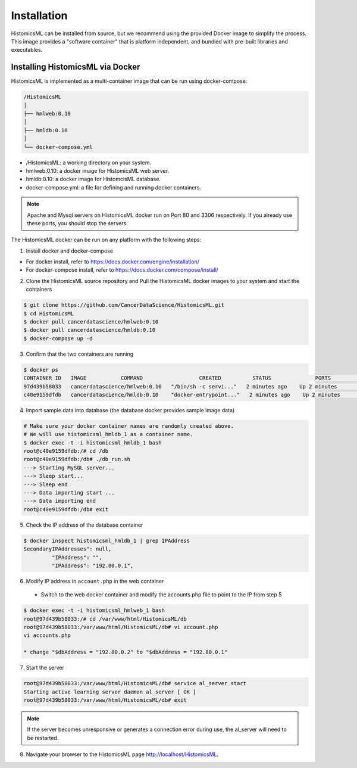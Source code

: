 .. highlight:: shell

============
Installation
============

HistomicsML can be installed from source, but we recommend using the provided Docker image to simplify the process. This image provides a "software container" that is platform independent, and bundled with pre-built libraries and executables.

Installing HistomicsML via Docker
---------------------------------

HistomicsML is implemented as a multi-container image that can be run using docker-compose:

.. code-block:: bash

  /HistomicsML
  │
  ├── hmlweb:0.10
  │
  ├── hmldb:0.10
  │
  └── docker-compose.yml

* /HistomicsML: a working directory on your system.
* hmlweb:0.10: a docker image for HistomicsML web server.
* hmldb:0.10: a docker image for HistomcisML database.
* docker-compose.yml: a file for defining and running docker containers.


.. note:: Apache and Mysql servers on HistomicsML docker run on Port 80 and 3306 respectively.
   If you already use these ports, you should stop the servers.

The HistomicsML docker can be run on any platform with the following steps:

1. Install docker and docker-compose

* For docker install, refer to https://docs.docker.com/engine/installation/
* For docker-compose install, refer to https://docs.docker.com/compose/install/

2. Clone the HistomicsML source repository and Pull the HistomicsML docker images to your system and start the containers

.. code-block:: bash

  $ git clone https://github.com/CancerDataScience/HistomicsML.git
  $ cd HistomicsML
  $ docker pull cancerdatascience/hmlweb:0.10
  $ docker pull cancerdatascience/hmldb:0.10
  $ docker-compose up -d

3. Confirm that the two containers are running

.. code-block:: bash

  $ docker ps
  CONTAINER ID   IMAGE           COMMAND                  CREATED          STATUS              PORTS                                          NAMES
  97d439b58033   cancerdatascience/hmlweb:0.10   "/bin/sh -c servi..."   2 minutes ago    Up 2 minutes        0.0.0.0:80->80/tcp, 0.0.0.0:20000->20000/tcp   histomicsml_hmlweb_1
  c40e9159dfdb   cancerdatascience/hmldb:0.10    "docker-entrypoint..."   2 minutes ago    Up 2 minutes        0.0.0.0:3306->3306/tcp                         histomicsml_hmldb_1

4. Import sample data into database (the database docker provides sample image data)

.. code-block:: bash

  # Make sure your docker container names are randomly created above.
  # We will use histomicsml_hmldb_1 as a container name.
  $ docker exec -t -i histomicsml_hmldb_1 bash
  root@c40e9159dfdb:/# cd /db
  root@c40e9159dfdb:/db# ./db_run.sh
  ---> Starting MySQL server...
  ---> Sleep start...
  ---> Sleep end
  ---> Data importing start ...
  ---> Data importing end
  root@c40e9159dfdb:/db# exit

5. Check the IP address of the database container

.. code-block:: bash

 $ docker inspect histomicsml_hmldb_1 | grep IPAddress
 SecondaryIPAddresses": null,
          "IPAddress": "",
          "IPAddress": "192.80.0.1",

6. Modify IP address in ``account.php`` in the web container

 * Switch to the web docker container and modify the accounts.php file to point to the IP from step 5

.. code-block:: bash

 $ docker exec -t -i histomicsml_hmlweb_1 bash
 root@97d439b58033:/# cd /var/www/html/HistomicsML/db
 root@97d439b58033:/var/www/html/HistomicsML/db# vi account.php
 vi accounts.php
 
 * change "$dbAddress = "192.80.0.2" to "$dbAddress = "192.80.0.1"

7. Start the server

.. code-block:: bash

 root@97d439b58033:/var/www/html/HistomicsML/db# service al_server start
 Starting active learning server daemon al_server [ OK ]
 root@97d439b58033:/var/www/html/HistomicsML/db# exit
 
.. note:: If the server becomes unresponsive or generates a connection error during use, the al_server will need to be restarted.

8. Navigate your browser to the HistomicsML page http://localhost/HistomicsML.
